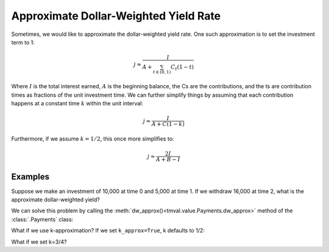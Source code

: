 =======================================
Approximate Dollar-Weighted Yield Rate
=======================================

.. meta::
   :description: TmVal documentation on approximate dollar-weighted yield rate.
   :keywords: approximate dollar-weighted yield rate, dollar-weighted yield, actuarial, python, package

Sometimes, we would like to approximate the dollar-weighted yield rate. One such approximation is to set the investment term to 1:

.. math::

   j \approx \frac{I}{A + \sum_{t \in (0,1)} C_t (1-t)}

Where :math:`I` is the total interest earned, :math:`A` is the beginning balance, the Cs are the contributions, and the ts are contribution times as fractions of the unit investment time. We can further simplify things by assuming that each contribution happens at a constant time :math:`k` within the unit interval:

.. math::

   j \approx \frac{I}{A + C(1-k)}

Furthermore, if we assume :math:`k=1/2`, this once more simplifies to:

.. math::

   j \approx \frac{2I}{A + B - I}

Examples
=========

Suppose we make an investment of 10,000 at time 0 and 5,000 at time 1. If we withdraw 16,000 at time 2, what is the approximate dollar-weighted yield?

We can solve this problem by calling the :meth:`dw_approx()<tmval.value.Payments.dw_approx>` method of the :class:`.Payments` class:

.. ipython:: python

   from tmval import Payments

   pmts = Payments(
       amounts=[10000, 5000, -16000],
       times=[0, 1, 2]
   )

   print(pmts.dw_approx())

What if we use k-approximation? If we set ``k_approx=True``, k defaults to 1/2:

.. ipython:: python

   from tmval import Payments

   pmts = Payments(
       amounts=[10000, 5000, -16000],
       times=[0, 1, 2]
   )

   print(pmts.dw_approx(k_approx=True))

What if we set k=3/4?

.. ipython:: python

   from tmval import Payments

   pmts = Payments(
       amounts=[10000, 5000, -16000],
       times=[0, 1, 2]
   )

   print(pmts.dw_approx(k_approx=True, k=3/4))